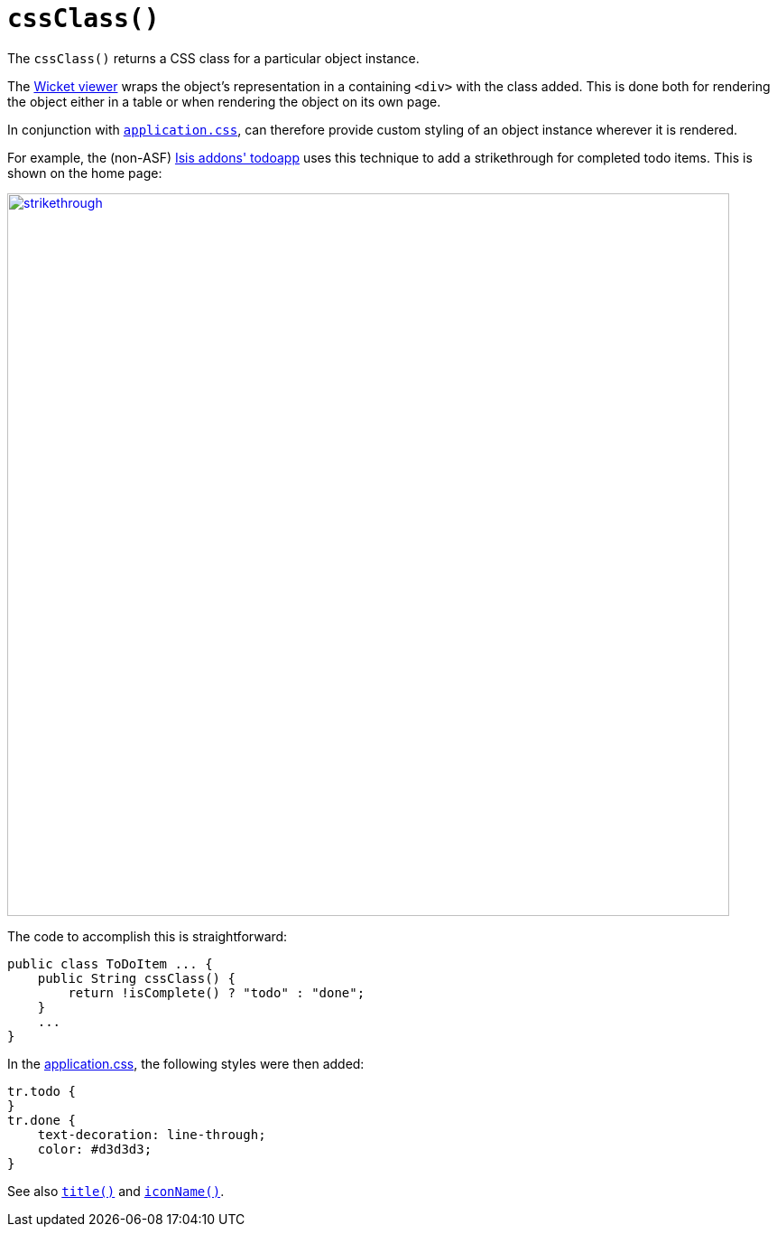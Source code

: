 [[_rgcms_methods_reserved_cssClass]]
= `cssClass()`
:Notice: Licensed to the Apache Software Foundation (ASF) under one or more contributor license agreements. See the NOTICE file distributed with this work for additional information regarding copyright ownership. The ASF licenses this file to you under the Apache License, Version 2.0 (the "License"); you may not use this file except in compliance with the License. You may obtain a copy of the License at. http://www.apache.org/licenses/LICENSE-2.0 . Unless required by applicable law or agreed to in writing, software distributed under the License is distributed on an "AS IS" BASIS, WITHOUT WARRANTIES OR  CONDITIONS OF ANY KIND, either express or implied. See the License for the specific language governing permissions and limitations under the License.
:_basedir: ../../
:_imagesdir: images/



The `cssClass()` returns a CSS class for a particular object instance.

The xref:ugvw.adoc#[Wicket viewer] wraps the object's representation in a containing `<div>` with the class added.  This is done both for rendering the object either in a table or when rendering the object on its own page.

In conjunction with xref:rgcfg.adoc#_rgcfg_application-specific_application-css[`application.css`], can therefore provide custom styling of an object instance wherever it is rendered. +


For example, the (non-ASF) http://github.com/isisaddons/isis-app-todoapp[Isis addons' todoapp] uses this technique to add a strikethrough for completed todo items.  This is shown on the home page:

image::{_imagesdir}reference-methods/reserved/cssClass/strikethrough.png[width="800px",link="{_imagesdir}reference-methods/reserved/cssClass/strikethrough.png"]


The code to accomplish this is straightforward:

[source,java]
----
public class ToDoItem ... {
    public String cssClass() {
        return !isComplete() ? "todo" : "done";
    }
    ...
}
----

In the xref:rgcfg.adoc#_rgcfg_application-specific_application-css[application.css], the following styles were then added:

[source,css]
----
tr.todo {
}
tr.done {
    text-decoration: line-through;
    color: #d3d3d3;
}
----


See also xref:rgcms.adoc#_rgcms_methods_reserved_title[`title()`] and xref:rgcms.adoc#_rgcms_methods_reserved_iconName[`iconName()`].
